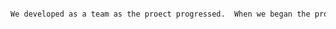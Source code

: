 #+BEGIN_SRC tex  :tangle yes :tangle TeamExperience.tex

We developed as a team as the proect progressed.  When we began the project we did not have any team meeting outside of class and did not have the communication network that we needed to complete the project proficiently.  However, through team communication and organized team meeting we were able to get everyone on the same page and organized.  This organizational structure of the group chat and team meeting are what made this project a great team experience.  We were all passionate about our individual subassemblies, and strived to create the best project possible.


#+END_SRC
